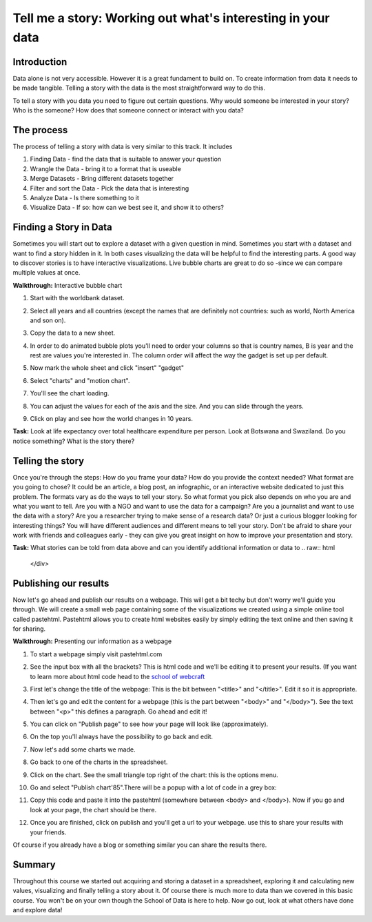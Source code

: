 Tell me a story: Working out what's interesting in your data
============================================================

Introduction
--------------
Data alone is not very accessible. However it is a great fundament to build on. To create information from data it needs to be made tangible. Telling a story with the data is the most straightforward way to do this.

To tell a story with you data you need to figure out certain questions. Why would someone be interested in your story? Who is the someone? How does that someone connect or interact with you data?

The process
--------------
The process of telling a story with data is very similar to this track. It includes

#. Finding Data - find the data that is suitable to answer your question
#. Wrangle the Data - bring it to a format that is useable
#. Merge Datasets - Bring different datasets together
#. Filter and sort the Data - Pick the data that is interesting
#. Analyze Data - Is there something to it
#. Visualize Data - If so: how can we best see it, and show it to others?

Finding a Story in Data
----------------------------
Sometimes you will start out to explore a dataset with a given question in mind. Sometimes you start with a dataset and want to find a story hidden in it. In both cases visualizing the data will be helpful to find the interesting parts. A good way to discover stories is to have interactive visualizations. Live bubble charts are great to do so -since we can compare multiple values at once.

**Walkthrough:** Interactive bubble chart

#. Start with the worldbank dataset.
#. Select all years and all countries (except the names that are definitely not countries: such as world, North America and son on).
#. Copy the data to a new sheet.
#. In order to do animated bubble plots you'll need to order your columns so that is country names, B is year and the rest are values you're interested in. The column order will affect the way the gadget is set up per default.

   .. image:: http://farm9.staticflickr.com/8453/7982243972_2913843fa7_o.png
#. Now mark the whole sheet and click "insert" "gadget"
#. Select "charts" and "motion chart".

   .. image:: http://farm9.staticflickr.com/8463/8112394477_f78ca0eecf_o.png
#. You'll see the chart loading.
#. You can adjust the values for each of the axis and the size. And you can slide through the years.
#. Click on play and see how the world changes in 10 years.

.. raw:: html
  
  <div class="well">

**Task:** Look at life expectancy over total healthcare expenditure per person. Look at Botswana and Swaziland. Do you notice something? What is the story there?

.. raw:: html
  
  </div>

Telling the story
-------------------
Once you're through the steps: How do you frame your data? How do you provide the context needed? What format are you going to chose? It could be an article, a blog post, an infographic, or an interactive website dedicated to just this problem. The formats vary as do the ways to tell your story. So what format you pick also depends on who you are and what you want to tell. Are you with a NGO and want to use the data for a campaign? Are you a journalist and want to use the data with a story? Are you a researcher trying to make sense of a research data? Or just a curious blogger looking for interesting things? You will have different audiences and different means to tell your story. Don't be afraid to share your work with friends and colleagues early - they can give you great insight on how to improve your presentation and story.

.. raw:: html

  <div class="well">

**Task:** What stories can be told from data above and can you identify additional information or data to 
.. raw:: html
  
  </div>

Publishing our results
----------------------
Now let's go ahead and publish our results on a webpage. This will get a bit techy but don't worry we'll guide you through. We will create a small web page containing some of the visualizations we created using a simple online tool called pastehtml. Pastehtml allows you to create html websites easily by simply editing the text online and then saving it for sharing.

**Walkthrough:** Presenting our information as a webpage

#. To start a webpage simply visit pastehtml.com
#. See the input box with all the brackets? This is html code and we'll be editing it to present your results. (If you want to learn more about html code head to the `school of webcraft <https://p2pu.org/en/schools/school-of-webcraft/>`_

   .. image:: http://farm9.staticflickr.com/8470/8112394583_9c6c439893_o.png
#. First let's change the title of the webpage: This is the bit between "<title>" and "</title>". Edit it so it is appropriate. 
#. Then let's go and edit the content for a webpage (this is the part between "<body>" and "</body>"). See the text between "<p>" this defines a paragraph. Go ahead and edit it!
#. You can click on "Publish page" to see how your page will look like (approximately).
#. On the top you'll always have the possibility to go back and edit.

#. Now let's add some charts we made.
#. Go back to one of the charts in the spreadsheet.
#. Click on the chart. See the small triangle top right of the chart: this is the options menu.
#. Go and select "Publish chart\'85".There will be a popup with a lot of code in a grey box:

   .. image:: http://farm9.staticflickr.com/8195/8112418106_fac64f623f_o.png
#. Copy this code and paste it into the pastehtml (somewhere between <body> and </body>). Now if you go and look at your page, the chart should be there.

   .. image:: http://farm9.staticflickr.com/8050/8112418146_72872fde90_o.png
#. Once you are finished, click on publish and you'll get a url to your webpage. use this to share your results with your friends.

Of course if you already have a blog or something similar you can share the results there.

Summary
-----------
Throughout this course we started out acquiring and storing a dataset in a spreadsheet, exploring it and calculating new values, visualizing and finally telling a story about it. Of course there is much more to data than we covered in this basic course. You won't be on your own though the School of Data is here to help. Now go out, look at what others have done and explore data!

.. raw:: html 
 
   <a href="../" class="btn btn-primary btn-large">You've finished Data
   Fundamentals
     <span class="icon-star-empty"></span></a> 

